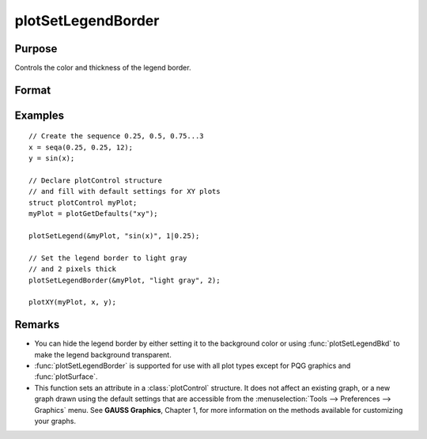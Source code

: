 
plotSetLegendBorder
==============================================

Purpose
----------------
Controls the color and thickness of the legend border.

Format
----------------
.. function:: plotSetLegendBorder(&myPlot, clr[, thickness])

    :param &myPlot: A :class:`plotControl` structure pointer.
    :type &myPlot: struct pointer

    :param clr: name or rgb value of the new color.
    :type clr: string

    :param thickness: Optional input, the thickness of the legend border in pixels.
    :type thickness: scalar

Examples
----------------

::

    // Create the sequence 0.25, 0.5, 0.75...3
    x = seqa(0.25, 0.25, 12);
    y = sin(x);
    
    // Declare plotControl structure
    // and fill with default settings for XY plots
    struct plotControl myPlot;
    myPlot = plotGetDefaults("xy");

    plotSetLegend(&myPlot, "sin(x)", 1|0.25);
    
    // Set the legend border to light gray
    // and 2 pixels thick
    plotSetLegendBorder(&myPlot, "light gray", 2);
    
    plotXY(myPlot, x, y);


.. figure:: _static/images/pslb1.png
   :scale: 50 %

Remarks
-------

* You can hide the legend border by either setting it to the background color or using :func:`plotSetLegendBkd` to make
  the legend background transparent.
* :func:`plotSetLegendBorder` is supported for use with all plot types except for PQG graphics and :func:`plotSurface`.
* This function sets an attribute in a :class:`plotControl` structure. It does not
  affect an existing graph, or a new graph drawn using the default
  settings that are accessible from the :menuselection:`Tools --> Preferences --> Graphics`
  menu. See **GAUSS Graphics**, Chapter 1, for more information on the
  methods available for customizing your graphs.

.. seealso:: Functions :func:`plotSetLegend`, :func:`plotSetLegendBkd`, :func:`plotSetLegendFont`

